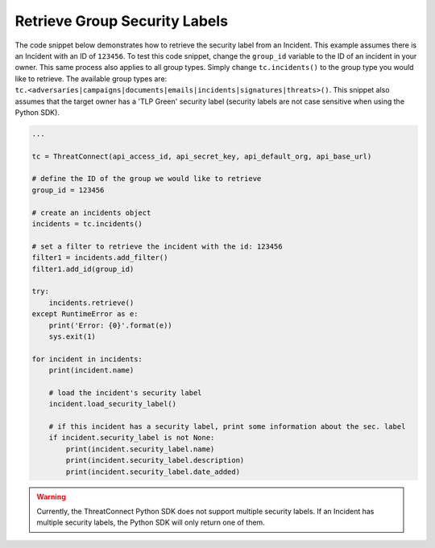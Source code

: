 Retrieve Group Security Labels
""""""""""""""""""""""""""""""

The code snippet below demonstrates how to retrieve the security label from an Incident. This example assumes there is an Incident with an ID of ``123456``. To test this code snippet, change the ``group_id`` variable to the ID of an incident in your owner. This same process also applies to all group types. Simply change ``tc.incidents()`` to the group type you would like to retrieve. The available group types are: ``tc.<adversaries|campaigns|documents|emails|incidents|signatures|threats>()``. This snippet also assumes that the target owner has a 'TLP Green' security label (security labels are not case sensitive when using the Python SDK).

.. code:: python

    ...

    tc = ThreatConnect(api_access_id, api_secret_key, api_default_org, api_base_url)

    # define the ID of the group we would like to retrieve
    group_id = 123456

    # create an incidents object
    incidents = tc.incidents()

    # set a filter to retrieve the incident with the id: 123456
    filter1 = incidents.add_filter()
    filter1.add_id(group_id)

    try:
        incidents.retrieve()
    except RuntimeError as e:
        print('Error: {0}'.format(e))
        sys.exit(1)

    for incident in incidents:
        print(incident.name)

        # load the incident's security label
        incident.load_security_label()

        # if this incident has a security label, print some information about the sec. label
        if incident.security_label is not None:
            print(incident.security_label.name)
            print(incident.security_label.description)
            print(incident.security_label.date_added)

.. warning:: Currently, the ThreatConnect Python SDK does not support multiple security labels. If an Incident has multiple security labels, the Python SDK will only return one of them.
